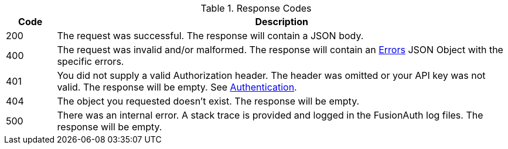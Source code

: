 [cols="1,9"]
.Response Codes
|===
|Code |Description

// Use custom success code and message, both should be defined.
ifdef::success_code[]
|{success_code}
|{success_message}
endif::[]

// Use default success code and message
ifndef::success_code[]
|200
|The request was successful. The response will contain a JSON body.
endif::[]

ifdef::not_registered[]
|202
|The request was successful. The response will contain a JSON body. The user is not authorized to the requested application, the returned access token will not contain claims for an application. This user is authenticated but not registered.
endif::[]

ifndef::no_errors[]
|400
|The request was invalid and/or malformed. The response will contain an link:errors[Errors] JSON Object with the specific errors.
endif::[]

ifndef::no_authorization[]
ifdef::authorization_message[]
|401
|{authorization_message}
endif::[]

ifndef::authorization_message[]
|401
|You did not supply a valid Authorization header. The header was omitted or your API key was not valid. The response will be empty. See link:authentication[Authentication].
endif::[]
endif::[]

ifndef::never_missing[]
|404
|The object you requested doesn't exist. The response will be empty.
endif::[]

|500
|There was an internal error. A stack trace is provided and logged in the FusionAuth log files. The response will be empty.
|===
